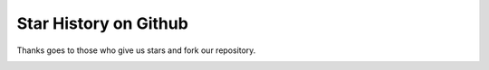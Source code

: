 Star History on Github
======================

Thanks goes to those who give us stars and fork our repository. 


.. image:: https://api.star-history.com/svg?repos=xuhongzuo/DeepOD&type=Date
   :target: https://star-history.com/#xuhongzuo/DeepOD&Date
   :align: center

